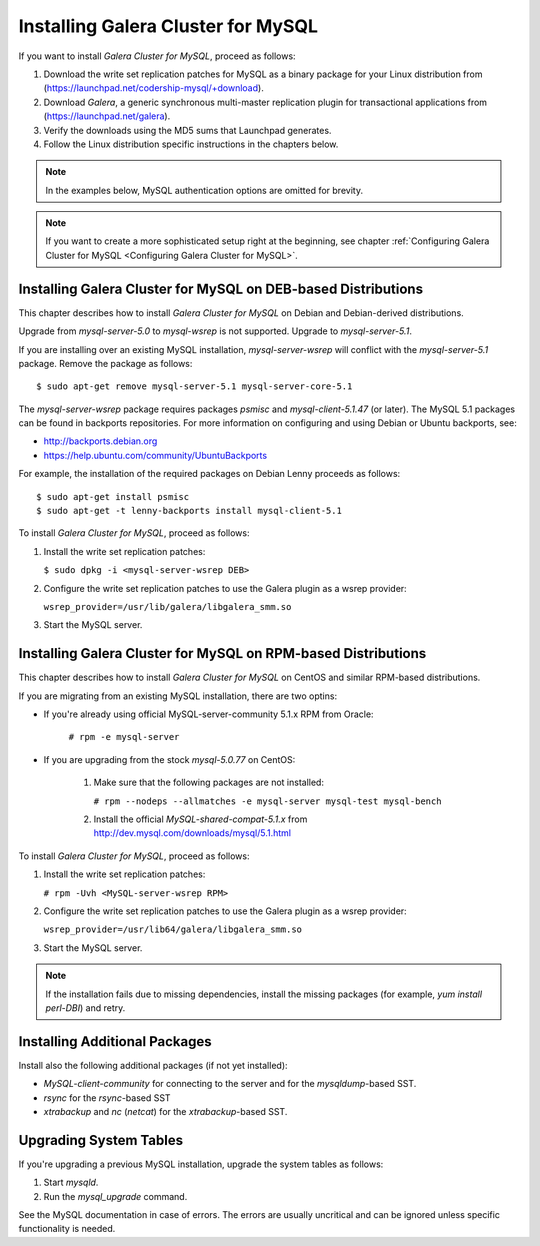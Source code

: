 ======================================================
 Installing Galera Cluster for MySQL
======================================================
.. _`Installing Galera Cluster for MySQL`:
.. index::
   pair: Installation; Galera Cluster for MySQL

If you want to install *Galera Cluster for MySQL*,
proceed as follows:

1. Download the write set replication patches for MySQL as a binary package for your
   Linux distribution from (https://launchpad.net/codership-mysql/+download).
2. Download *Galera*, a generic synchronous multi-master
   replication plugin for transactional applications from
   (https://launchpad.net/galera).
3. Verify the downloads using the MD5 sums that Launchpad generates.
4. Follow the Linux distribution specific instructions in the
   chapters below.

.. note:: In the examples below, MySQL authentication options
          are omitted for brevity.

.. note:: If you want to create a more sophisticated setup right at the
          beginning, see chapter :ref:`Configuring Galera Cluster for MySQL <Configuring Galera Cluster for MySQL>`.

---------------------------------------------------------------
Installing Galera Cluster for MySQL on DEB-based Distributions
---------------------------------------------------------------

This chapter describes how to install *Galera Cluster for MySQL* on Debian
and Debian-derived distributions. 

Upgrade from *mysql-server-5.0* to *mysql-wsrep* is not supported.
Upgrade to *mysql-server-5.1*.

If you are installing over an existing MySQL installation,
*mysql-server-wsrep* will conflict with the
*mysql-server-5.1* package. Remove the package as follows::

    $ sudo apt-get remove mysql-server-5.1 mysql-server-core-5.1

The *mysql-server-wsrep* package requires packages *psmisc* and
*mysql-client-5.1.47* (or later). The MySQL 5.1 packages can be
found in backports repositories. For more information on configuring
and using Debian or Ubuntu backports, see:

- http://backports.debian.org
- https://help.ubuntu.com/community/UbuntuBackports

For example, the installation of the required packages on Debian
Lenny proceeds as follows::

    $ sudo apt-get install psmisc
    $ sudo apt-get -t lenny-backports install mysql-client-5.1

To install *Galera Cluster for MySQL*, proceed as follows:

1. Install the write set replication patches:

   ``$ sudo dpkg -i <mysql-server-wsrep DEB>``

2. Configure the write set replication patches to use the
   Galera plugin as a wsrep provider:
   
   ``wsrep_provider=/usr/lib/galera/libgalera_smm.so``

3. Start the MySQL server.


---------------------------------------------------------------
Installing Galera Cluster for MySQL on RPM-based Distributions
---------------------------------------------------------------

This chapter describes how to install *Galera Cluster for MySQL* on CentOS and
similar RPM-based distributions.

If you are migrating from an existing MySQL installation, there are two optins:

- If you're already using official MySQL-server-community 5.1.x RPM from
  Oracle:

     ``# rpm -e mysql-server``

- If you are upgrading from the stock *mysql-5.0.77* on CentOS:

     1. Make sure that the following packages are not installed:
     
        ``# rpm --nodeps --allmatches -e mysql-server mysql-test mysql-bench``

     2. Install the official *MySQL-shared-compat-5.1.x* from
        http://dev.mysql.com/downloads/mysql/5.1.html

To install *Galera Cluster for MySQL*, proceed as follows:

1. Install the write set replication patches:

   ``# rpm -Uvh <MySQL-server-wsrep RPM>``

2. Configure the write set replication patches to use the
   Galera plugin as a wsrep provider:
   
   ``wsrep_provider=/usr/lib64/galera/libgalera_smm.so``

3. Start the MySQL server.

.. note:: If the installation fails due to missing dependencies,
          install the missing packages (for example, *yum install perl-DBI*)
          and retry.

-------------------------------
Installing Additional Packages
-------------------------------

Install also the following additional packages (if not yet installed):

- *MySQL-client-community* for connecting to the server and for the
  *mysqldump*-based SST.
- *rsync* for the *rsync*-based SST
- *xtrabackup* and *nc* (*netcat*) for the *xtrabackup*-based SST.

-----------------------
Upgrading System Tables
-----------------------

If you're upgrading a previous MySQL installation, upgrade the
system tables as follows:

1. Start *mysqld*.
2. Run the *mysql_upgrade* command.

See the MySQL documentation in case of errors. The errors are
usually uncritical and can be ignored unless specific functionality
is needed.
